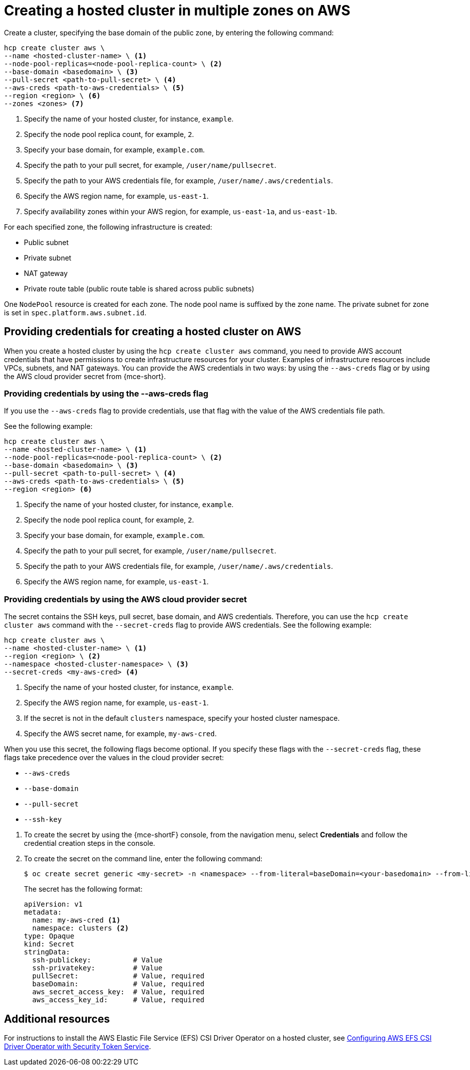 [#create-hosted-multi-zone-aws]
= Creating a hosted cluster in multiple zones on AWS

Create a cluster, specifying the base domain of the public zone, by entering the following command:

----
hcp create cluster aws \
--name <hosted-cluster-name> \ <1>
--node-pool-replicas=<node-pool-replica-count> \ <2>
--base-domain <basedomain> \ <3>
--pull-secret <path-to-pull-secret> \ <4>
--aws-creds <path-to-aws-credentials> \ <5>
--region <region> \ <6>
--zones <zones> <7>
----

<1> Specify the name of your hosted cluster, for instance, `example`.
<2> Specify the node pool replica count, for example, `2`.
<3> Specify your base domain, for example, `example.com`.
<4> Specify the path to your pull secret, for example, `/user/name/pullsecret`.
<5> Specify the path to your AWS credentials file, for example, `/user/name/.aws/credentials`.
<6> Specify the AWS region name, for example, `us-east-1`.
<7> Specify availability zones within your AWS region, for example, `us-east-1a`, and `us-east-1b`.

For each specified zone, the following infrastructure is created:

* Public subnet
* Private subnet
* NAT gateway
* Private route table (public route table is shared across public subnets)

One `NodePool` resource is created for each zone. The node pool name is suffixed by the zone name. The private subnet for zone is set in `spec.platform.aws.subnet.id`.

[#create-hosted-multi-zone-aws-credentials]
== Providing credentials for creating a hosted cluster on AWS

When you create a hosted cluster by using the `hcp create cluster aws` command, you need to provide AWS account credentials that have permissions to create infrastructure resources for your cluster. Examples of infrastructure resources include VPCs, subnets, and NAT gateways. You can provide the AWS credentials in two ways: by using the `--aws-creds` flag or by using the AWS cloud provider secret from {mce-short}.

[#create-hosted-multi-zone-aws-creds-flag]
=== Providing credentials by using the --aws-creds flag

If you use the `--aws-creds` flag to provide credentials, use that flag with the value of the AWS credentials file path.

See the following example:

----
hcp create cluster aws \
--name <hosted-cluster-name> \ <1>
--node-pool-replicas=<node-pool-replica-count> \ <2>
--base-domain <basedomain> \ <3>
--pull-secret <path-to-pull-secret> \ <4>
--aws-creds <path-to-aws-credentials> \ <5>
--region <region> <6>
----

<1> Specify the name of your hosted cluster, for instance, `example`.
<2> Specify the node pool replica count, for example, `2`.
<3> Specify your base domain, for example, `example.com`.
<4> Specify the path to your pull secret, for example, `/user/name/pullsecret`.
<5> Specify the path to your AWS credentials file, for example, `/user/name/.aws/credentials`.
<6> Specify the AWS region name, for example, `us-east-1`.

[#create-hosted-multi-zone-aws-cloud-provider-secret]
=== Providing credentials by using the AWS cloud provider secret

The secret contains the SSH keys, pull secret, base domain, and AWS credentials. Therefore, you can use the `hcp create cluster aws` command with the `--secret-creds` flag to provide AWS credentials. See the following example:

----
hcp create cluster aws \
--name <hosted-cluster-name> \ <1>
--region <region> \ <2>
--namespace <hosted-cluster-namespace> \ <3>
--secret-creds <my-aws-cred> <4>
----

<1> Specify the name of your hosted cluster, for instance, `example`.
<2> Specify the AWS region name, for example, `us-east-1`.
<3> If the secret is not in the default `clusters` namespace, specify your hosted cluster namespace.
<4> Specify the AWS secret name, for example, `my-aws-cred`.

When you use this secret, the following flags become optional. If you specify these flags with the `--secret-creds` flag, these flags take precedence over the values in the cloud provider secret:

* `--aws-creds`
* `--base-domain`
* `--pull-secret`
* `--ssh-key`

//lahinson - sept. 2023 - including comment to ensure proper formatting

. To create the secret by using the {mce-shortF} console, from the navigation menu, select *Credentials* and follow the credential creation steps in the console.

. To create the secret on the command line, enter the following command:

+
----
$ oc create secret generic <my-secret> -n <namespace> --from-literal=baseDomain=<your-basedomain> --from-literal=aws_access_key_id=<your-aws-access-key> --from-literal=aws_secret_access_key=<your-aws-secret-key> --from-literal=pullSecret='{"auths":{"cloud.openshift.com":{"auth":"<auth>", "email":"<your-email>"}, "quay.io":{"auth":"<auth>", "email":"<your-email>"} } }' --from-literal=ssh-publickey=<your-ssh-publickey> --from-literal=ssh-privatekey=<your-ssh-privatekey>
----

+
The secret has the following format:

+
[source,yaml]
----
apiVersion: v1
metadata:
  name: my-aws-cred <1>
  namespace: clusters <2>
type: Opaque
kind: Secret
stringData:
  ssh-publickey:          # Value
  ssh-privatekey:         # Value
  pullSecret:             # Value, required
  baseDomain:             # Value, required
  aws_secret_access_key:  # Value, required
  aws_access_key_id:      # Value, required
----


//lahinson - sept. 2023 - including comment to ensure proper formatting

[#create-hosted-aws-additional-resources]
== Additional resources

For instructions to install the AWS Elastic File Service (EFS) CSI Driver Operator on a hosted cluster, see link:https://access.redhat.com/documentation/en-us/openshift_container_platform/{ocp-version}/html/storage/using-container-storage-interface-csi#efs-sts_persistent-storage-csi-aws-efs[Configuring AWS EFS CSI Driver Operator with Security Token Service].
